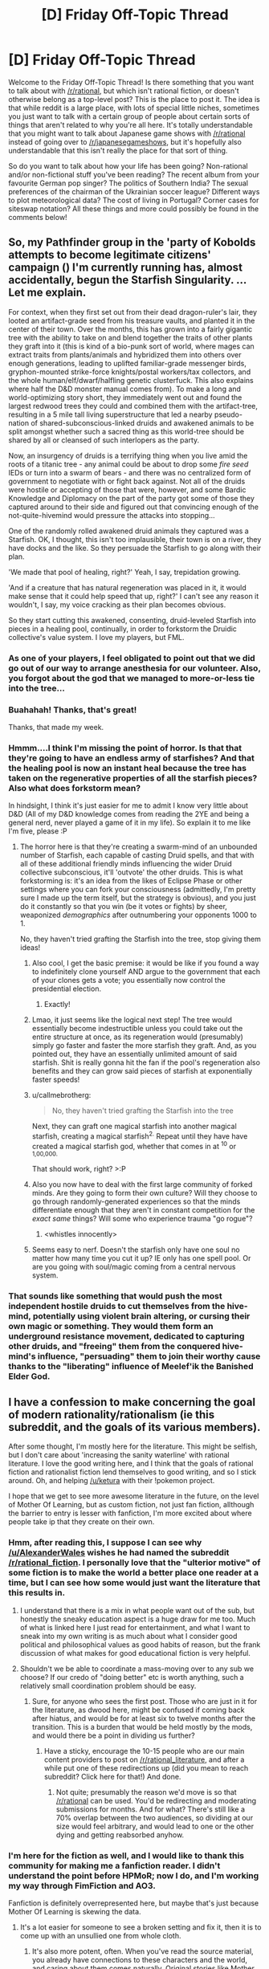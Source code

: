 #+TITLE: [D] Friday Off-Topic Thread

* [D] Friday Off-Topic Thread
:PROPERTIES:
:Author: AutoModerator
:Score: 24
:DateUnix: 1481295875.0
:DateShort: 2016-Dec-09
:END:
Welcome to the Friday Off-Topic Thread! Is there something that you want to talk about with [[/r/rational]], but which isn't rational fiction, or doesn't otherwise belong as a top-level post? This is the place to post it. The idea is that while reddit is a large place, with lots of special little niches, sometimes you just want to talk with a certain group of people about certain sorts of things that aren't related to why you're all here. It's totally understandable that you might want to talk about Japanese game shows with [[/r/rational]] instead of going over to [[/r/japanesegameshows]], but it's hopefully also understandable that this isn't really the place for that sort of thing.

So do you want to talk about how your life has been going? Non-rational and/or non-fictional stuff you've been reading? The recent album from your favourite German pop singer? The politics of Southern India? The sexual preferences of the chairman of the Ukrainian soccer league? Different ways to plot meteorological data? The cost of living in Portugal? Corner cases for siteswap notation? All these things and more could possibly be found in the comments below!


** So, my Pathfinder group in the 'party of Kobolds attempts to become legitimate citizens' campaign ([[http://i.imgur.com/Ex8ujQW.png]]) I'm currently running has, almost accidentally, begun the Starfish Singularity. ...Let me explain.

For context, when they first set out from their dead dragon-ruler's lair, they looted an artifact-grade seed from his treasure vaults, and planted it in the center of their town. Over the months, this has grown into a fairly gigantic tree with the ability to take on and blend together the traits of other plants they graft into it (this is kind of a bio-punk sort of world, where mages can extract traits from plants/animals and hybridized them into others over enough generations, leading to uplifted familiar-grade messenger birds, gryphon-mounted strike-force knights/postal workers/tax collectors, and the whole human/elf/dwarf/halfling genetic clusterfuck. This also explains where half the D&D monster manual comes from). To make a long and world-optimizing story short, they immediately went out and found the largest redwood trees they could and combined them with the artifact-tree, resulting in a 5 mile tall living superstructure that led a nearby pseudo-nation of shared-subconscious-linked druids and awakened animals to be split amongst whether such a sacred thing as this world-tree should be shared by all or cleansed of such interlopers as the party.

Now, an insurgency of druids is a terrifying thing when you live amid the roots of a titanic tree - any animal could be about to drop some /fire seed/ IEDs or turn into a swarm of bears - and there was no centralized form of government to negotiate with or fight back against. Not all of the druids were hostile or accepting of those that were, however, and some Bardic Knowledge and Diplomacy on the part of the party got some of those they captured around to their side and figured out that convincing enough of the not-quite-hivemind would pressure the attacks into stopping...

One of the randomly rolled awakened druid animals they captured was a Starfish. OK, I thought, this isn't too implausible, their town is on a river, they have docks and the like. So they persuade the Starfish to go along with their plan.

'We made that pool of healing, right?' Yeah, I say, trepidation growing.

'And if a creature that has natural regeneration was placed in it, it would make sense that it could help speed that up, right?' I can't see any reason it wouldn't, I say, my voice cracking as their plan becomes obvious.

So they start cutting this awakened, consenting, druid-leveled Starfish into pieces in a healing pool, continually, in order to forkstorm the Druidic collective's value system. I love my players, but FML.
:PROPERTIES:
:Author: Xjalnoir
:Score: 28
:DateUnix: 1481302394.0
:DateShort: 2016-Dec-09
:END:

*** As one of your players, I feel obligated to point out that we did go out of our way to arrange anesthesia for our volunteer. Also, you forgot about the god that we managed to more-or-less tie into the tree...
:PROPERTIES:
:Author: obviousdisposable
:Score: 6
:DateUnix: 1481343023.0
:DateShort: 2016-Dec-10
:END:


*** Buahahah! Thanks, that's great!

Thanks, that made my week.
:PROPERTIES:
:Author: NotACauldronAgent
:Score: 2
:DateUnix: 1481304487.0
:DateShort: 2016-Dec-09
:END:


*** Hmmm....I think I'm missing the point of horror. Is that that they're going to have an endless army of starfishes? And that the healing pool is now an instant heal because the tree has taken on the regenerative properties of all the starfish pieces? Also what does forkstorm mean?

In hindsight, I think it's just easier for me to admit I know very little about D&D (All of my D&D knowledge comes from reading the 2YE and being a general nerd, never played a game of it in my life). So explain it to me like I'm five, please :P
:PROPERTIES:
:Author: Kishoto
:Score: 2
:DateUnix: 1481304505.0
:DateShort: 2016-Dec-09
:END:

**** The horror here is that they're creating a swarm-mind of an unbounded number of Starfish, each capable of casting Druid spells, and that with all of these additional friendly minds influencing the wider Druid collective subconscious, it'll 'outvote' the other druids. This is what forkstorming is: it's an idea from the likes of Eclipse Phase or other settings where you can fork your consciousness (admittedly, I'm pretty sure I made up the term itself, but the strategy is obvious), and you just do it constantly so that you win (be it votes or fights) by sheer, weaponized /demographics/ after outnumbering your opponents 1000 to 1.

No, they haven't tried grafting the Starfish into the tree, stop giving them ideas!
:PROPERTIES:
:Author: Xjalnoir
:Score: 14
:DateUnix: 1481305027.0
:DateShort: 2016-Dec-09
:END:

***** Also cool, I get the basic premise: it would be like if you found a way to indefinitely clone yourself AND argue to the government that each of your clones gets a vote; you essentially now control the presidential election.
:PROPERTIES:
:Author: Kishoto
:Score: 17
:DateUnix: 1481307460.0
:DateShort: 2016-Dec-09
:END:

****** Exactly!
:PROPERTIES:
:Author: Chronophilia
:Score: 4
:DateUnix: 1481308151.0
:DateShort: 2016-Dec-09
:END:


***** Lmao, it just seems like the logical next step! The tree would essentially become indestructible unless you could take out the entire structure at once, as its regeneration would (presumably) simply go faster and faster the more starfish they graft. And, as you pointed out, they have an essentially unlimited amount of said starfish. Shit is really gonna hit the fan if the pool's regeneration also benefits and they can grow said pieces of starfish at exponentially faster speeds!
:PROPERTIES:
:Author: Kishoto
:Score: 8
:DateUnix: 1481307369.0
:DateShort: 2016-Dec-09
:END:


***** u/callmebrotherg:
#+begin_quote
  No, they haven't tried grafting the Starfish into the tree
#+end_quote

Next, they can graft one magical starfish into another magical starfish, creating a magical starfish^{2.} Repeat until they have have created a magical starfish god, whether that comes in at ^{10} or ^{1,00,000.}

That should work, right? >:P
:PROPERTIES:
:Author: callmebrotherg
:Score: 6
:DateUnix: 1481315420.0
:DateShort: 2016-Dec-10
:END:


***** Also you now have to deal with the first large community of forked minds. Are they going to form their own culture? Will they choose to go through randomly-generated experiences so that the minds differentiate enough that they aren't in constant competition for the /exact same/ things? Will some who experience trauma "go rogue"?
:PROPERTIES:
:Author: Roxolan
:Score: 5
:DateUnix: 1481326312.0
:DateShort: 2016-Dec-10
:END:

****** <whistles innocently>
:PROPERTIES:
:Author: DataPacRat
:Score: 4
:DateUnix: 1481330515.0
:DateShort: 2016-Dec-10
:END:


***** Seems easy to nerf. Doesn't the starfish only have one soul no matter how many time you cut it up? IE only has one spell pool. Or are you going with soul/magic coming from a central nervous system.
:PROPERTIES:
:Author: Empiricist_or_not
:Score: 1
:DateUnix: 1481388959.0
:DateShort: 2016-Dec-10
:END:


*** That sounds like something that would push the most independent hostile druids to cut themselves from the hive-mind, potentially using violent brain altering, or cursing their own magic or something. They would them form an underground resistance movement, dedicated to capturing other druids, and "freeing" them from the conquered hive-mind's influence, "persuading" them to join their worthy cause thanks to the "liberating" influence of Meelef'ik the Banished Elder God.
:PROPERTIES:
:Author: CouteauBleu
:Score: 2
:DateUnix: 1481363235.0
:DateShort: 2016-Dec-10
:END:


** I have a confession to make concerning the goal of modern rationality/rationalism (ie this subreddit, and the goals of its various members).

After some thought, I'm mostly here for the literature. This might be selfish, but I don't care about 'increasing the sanity waterline' with rational literature. I love the good writing here, and I think that the goals of rational fiction and rationalist fiction lend themselves to good writing, and so I stick around. Oh, and helping [[/u/ketura]] with their !pokemon project.

I hope that we get to see more awesome literature in the future, on the level of Mother Of Learning, but as custom fiction, not just fan fiction, allthough the barrier to entry is lesser with fanfiction, I'm more excited about where people take ip that they create on their own.
:PROPERTIES:
:Author: Dwood15
:Score: 31
:DateUnix: 1481303478.0
:DateShort: 2016-Dec-09
:END:

*** Hmm, after reading this, I suppose I can see why [[/u/AlexanderWales]] wishes he had named the subreddit [[/r/rational_fiction]]. I personally love that the "ulterior motive" of some fiction is to make the world a better place one reader at a time, but I can see how some would just want the literature that this results in.
:PROPERTIES:
:Author: ketura
:Score: 15
:DateUnix: 1481308422.0
:DateShort: 2016-Dec-09
:END:

**** I understand that there is a mix in what people want out of the sub, but honestly the sneaky education aspect is a huge draw for me too. Much of what is linked here I just read for entertainment, and what I want to sneak into my own writing is as much about what I consider good political and philosophical values as good habits of reason, but the frank discussion of what makes for good educational fiction is very helpful.
:PROPERTIES:
:Author: Rhamni
:Score: 13
:DateUnix: 1481312081.0
:DateShort: 2016-Dec-09
:END:


**** Shouldn't we be able to coordinate a mass-moving over to any sub we choose? If our credo of "doing better" etc is worth anything, such a relatively small coordination problem should be easy.
:PROPERTIES:
:Author: SvalbardCaretaker
:Score: 3
:DateUnix: 1481366448.0
:DateShort: 2016-Dec-10
:END:

***** Sure, for anyone who sees the first post. Those who are just in it for the literature, as dwood here, might be confused if coming back after hiatus, and would be for at least six to twelve months after the transition. This is a burden that would be held mostly by the mods, and would there be a point in dividing us further?
:PROPERTIES:
:Author: ketura
:Score: 1
:DateUnix: 1481385075.0
:DateShort: 2016-Dec-10
:END:

****** Have a sticky, encourage the 10-15 people who are our main content providers to post on [[/r/rational_literature]], and after a while put one of these redirections up (did you mean to reach subreddit? Click here for that!) And done.
:PROPERTIES:
:Author: SvalbardCaretaker
:Score: 1
:DateUnix: 1481388463.0
:DateShort: 2016-Dec-10
:END:

******* Not quite; presumably the reason we'd move is so that [[/r/rational]] can be used. You'd be redirecting and moderating submissions for months. And for what? There's still like a 70% overlap between the two audiences, so dividing at our size would feel arbitrary, and would lead to one or the other dying and getting reabsorbed anyhow.
:PROPERTIES:
:Author: ketura
:Score: 2
:DateUnix: 1481389520.0
:DateShort: 2016-Dec-10
:END:


*** I'm here for the fiction as well, and I would like to thank this community for making me a fanfiction reader. I didn't understand the point before HPMoR; now I do, and I'm working my way through FimFiction and AO3.

Fanfiction is definitely overrepresented here, but maybe that's just because Mother Of Learning is skewing the data.
:PROPERTIES:
:Author: Chronophilia
:Score: 3
:DateUnix: 1481308295.0
:DateShort: 2016-Dec-09
:END:

**** It's a lot easier for someone to see a broken setting and fix it, then it is to come up with an unsullied one from whole cloth.
:PROPERTIES:
:Author: ketura
:Score: 9
:DateUnix: 1481308571.0
:DateShort: 2016-Dec-09
:END:

***** It's also more potent, often. When you've read the source material, you already have connections to these characters and the world, and caring about them comes naturally. Original stories like Mother of Learning had to work to make me care about Zorian and Zach, but when I read a Pokemon fanfic caring about our trainer from Pallet Town is like sliding into a pleasant groove well-worn by the games, anime, and the fanfics prior to this one.

The whole effect is that any inspired person can tap into this groove and make their story satisfying by merit of their plot-writing skills, without needing an assortment of worldbuilding skills to supplement it. It also attracts an already-existing fanbase of people hungry for variations of their beloved canon, so feedback is easier to reach as well.
:PROPERTIES:
:Author: InfernoVulpix
:Score: 16
:DateUnix: 1481309999.0
:DateShort: 2016-Dec-09
:END:

****** And even Mother of Learning piggybacks on your existing familiarity with high fantasy pseudo-D&D settings, and to a lesser extent with Groundhog Day-style setups and the attendant cliches (cf. Zach's comments about his experience with the different girls in class).

I'll be honest: I mostly /don't/ care about Zorian and Zach (though I do care about Kirielle, and I adore Kana). My investment in MoL is for the plot and the metaphysics.
:PROPERTIES:
:Author: Aretii
:Score: 7
:DateUnix: 1481345364.0
:DateShort: 2016-Dec-10
:END:


*** I'm with Nietzsche, the best way to change things is through really impressive art, not didacticism.
:PROPERTIES:
:Author: Polycephal_Lee
:Score: 4
:DateUnix: 1481317973.0
:DateShort: 2016-Dec-10
:END:


** Weekly update on my rational pokemon game, including work on the data creation tool Bill's PC. [[https://docs.google.com/document/d/1EUSMDHdRdbvQJii5uoSezbjtvJpxdF6Da8zqvuW42bg/edit?usp=sharing][Handy discussion links and previous threads here]].

--------------

Lots more discussion this week, but less code.  I'm going to set aside the two or three prototypes that are in various states of disrepair and drill down on the design documents.  I wanted to have them done by the new year, which is still a reasonable goal but not if I'm juggling other things at once.  Got to get the border of the jigsaw puzzle done, so to speak, so I know where we stand, before we start filling in arbitrary spots that might not even fit within the whole thing.

--------------

Spent a lot of time futzing about with a crafting system (which was when I realized the docs should be finished first), which owes a lot to the more abstract tool-property system that [[/u/Nighzmarquls]] is designing for his game.  The basic idea is that the player will eventually be able to craft/research their own pokeballs--rather than always buying the same five or six preset balls, different properties can be prioritized (such as lock speed, weight, damage resistance), limited only by one's engineering skills, materials, and ingenuity.

What I would /like/ is some element of randomized hidden information, similar to the ring/wand/scroll system in Nethack, [[https://docs.google.com/document/d/11QAh61C8gsL-5KbdIy5zx3IN6bv_E9UkHjwMLVQ7LHg/edit][which I praised in my rational games document for permitting the existence of a metagame within a single player title]].  If a pokeball is made up of, say, ten different components, and on each run through we give them randomized technobabble names and have them affect different stats, would this permit the same amount of Science as Nethack?  Perhaps, but then it raises questions of how the player is able to finely tune a particular component without even knowing its purpose.

There's /something/ there, but for now I'm going to just pencil in “crafting/research system” and worry about the details later.  It's not a /central/ system in the game, but it would be nice to permit the player a bit of customizing freedom.

--------------

A lot of words were typed concerning Ditto's ability to transform.  As it turns out, there are a handful of related potential powers--one of the Legendaries supposedly in canon has the power to force mindswaps between two individuals, and on top of that the Jirachi wish system could be used to transform the player into a pokemon, if they decide to make such an ill-advised course of action.  All together this tells me that we need some sort of engine-supported means of having one creature basically “wear” the body of another.  

(This would be no problem at all if transformations were always /permanent/.  In that case you just copy the stats over and you're done--but if we want to be able to preserve and /revert/ to a “true” form, then it demands we organize our code a certain way).  

As part of the ramifications of this system, all stats are going to have a factor determining how much of that stat resides in the Body and how much of it resides in the Mind.  Height, for instance, is 100/0 Body/Mind, while Defense is 80/20 and Accuracy is 50/50.

--------------

As a tangent to the discussion on transformation, the subject of Mega evolutions again came up (since it can use the system), with about five different major ways of handling it:

1. just like canon, temporary, fleeting, and spammable

2. super boost, wears out the pokemon and they die

3. super boost, puts them in a coma afterwards, need to recup for a couple weeks and are unusable during this period (thanks to [[/u/DaystarEld]])

4. mix of 2 + 3: wears them out and kills them if they don't receive medical attention

5. a permanent 4th evolution

In the end, I think that option 4 has the best mix of options.  Mega evolutions are therefore exposure to a super-evolution stone, basically, which causes the pokemon to mutate to unbelievably high power levels.  This will eventually kill the pokemon in question, with the time frame available being inversely proportional to how much they use their newfound power.  However, players who first obtain a matching super-everstone will have the ability to completely revert the changes, which leaves the pokemon comatose--but alive.

In a nod to the canon lip-service about powerful bond (which they had no problem ignoring, but still), we could also say that mega evolutions permanently subtract some of the rapport that you've built up with your pokemon--so if you try using it on a brand-new pokemon, you'll find yourself with an absolutely uncontrollable beast, but even anything but the strongest of bonds will result in a rampage of some sort.

--------------

Some other miscellaneous conclusions we came to:

- Types will likely come associated with certain stats.  It might surprise you to find that Onix only has 15 DEF, but because of his 50/30/20 Rock/Ground/Normal typing, it ends up getting a bonus, say 200 DEF on top of its completely type-agnostic base stats.  This is a shift, but allows for things like alternate typing and breeding a type in or out of a bloodline, with appropriate effects.

- From the beginning we've followed the Origin of Species governmental division, with Leaders being essentially the military commander of a city with a separate Mayor who leads politically.  We have, however, decided to merge the two, with the understanding that a Leader typically keeps the old cabinet and administration.  This permits the player the ability to take over a town if they so wish, without needing to build in a weaksauce paperwork simulator as a counterpart to being Leader.

- Names of some stats have been shifted around: Initiative is no more; SPD now represents how frequently/effectively a pokemon takes their turn, MOV represents how much movement a pokemon has available, and moves are in general being renamed to Actions or something similar.

--------------

Feel free to leave any comments or questions below. Also feel free to join us [[https://discord.gg/sM99CF3][on the #pokengineering channel of the /r/rational Discord server]] for brainstorming and discussion.  It's a great group, really, and I would highly recommend hanging out, even if you're not in it for this project itself.  There's tabletop groups, Dota 2 partying, and [[http://i.imgur.com/j3jRmMZ.png][puns]] like you wouldn't [[http://i.imgur.com/8cUkzoGl.jpg][believe]].  Come join us!
:PROPERTIES:
:Author: ketura
:Score: 14
:DateUnix: 1481300799.0
:DateShort: 2016-Dec-09
:END:

*** Also, over the next couple weeks I'll be solidifying the design and freezing the feature list. If you've been watching from afar and have any neat ideas or think a favorite planned feature of yours is underrepresented, speak up! I do not plan on deviating much from the feature list come the new year, so speak now, or forever hold your peace!
:PROPERTIES:
:Author: ketura
:Score: 5
:DateUnix: 1481301757.0
:DateShort: 2016-Dec-09
:END:

**** The easiest solution I could think of for Ditto's stat copy would be to give each unique Pokemon it's own numerical ID (something you'll want anyway) and just copy the Pokemon for a few turns. (or minutes, real time) Alternatively, each Pokemon has a body ID and a mind ID, which make up mental and physical attributes (is that what you were talking about). That allows you to carry certain other stats, like obedience and intelligence, over between possessions/bodies.
:PROPERTIES:
:Author: Tandemmirror
:Score: 3
:DateUnix: 1481310593.0
:DateShort: 2016-Dec-09
:END:

***** The current plan is to keep a reference to the true Body and a reference to the current Body, which might be made by copying another Body wholesale as needed. The unit will "be" the Mind (as I can't quite come up with something that is neither body nor mind but has control and reference to both).
:PROPERTIES:
:Author: ketura
:Score: 4
:DateUnix: 1481313798.0
:DateShort: 2016-Dec-09
:END:


*** This is so utterly fantastic and I love it so much.
:PROPERTIES:
:Author: callmebrotherg
:Score: 5
:DateUnix: 1481314914.0
:DateShort: 2016-Dec-09
:END:


*** Damn now I gotta read all about this game your making that I had no clue you were.
:PROPERTIES:
:Author: Pious_Mage
:Score: 2
:DateUnix: 1481319395.0
:DateShort: 2016-Dec-10
:END:

**** Heh, I wish I had a slightly better outlet, but tbh I'm not sure there is one. Until it's in a state of show-off ability, this weekly thread is probably as good as the exposure's gonna get.
:PROPERTIES:
:Author: ketura
:Score: 1
:DateUnix: 1481328560.0
:DateShort: 2016-Dec-10
:END:


**** I highly suggest joining our inane ramblings on the discord server. It's great fun.
:PROPERTIES:
:Author: Cariyaga
:Score: 1
:DateUnix: 1481369048.0
:DateShort: 2016-Dec-10
:END:


** So my mother sent me a link to a video that purports that cell phones are a health risk; specifically that they're causing cancer in people and that big businesses do their best to suppress that sort of research, as cancer is a multi billion dollar industry. I was naturally skeptical of this, as you can justify almost any BS scientific finding with 'Big Brother doesn't want you to know this!!', and have watched the video and am in the process of trying to research some of the things this video claimed.

[[https://youtu.be/wXax0-MTTsk][Here is the link to said video.]]

If any of you rationalists have about half an hour (the video is only ten minutes long but I factored in the remaining twenty for you to think/research the topic) to watch and comment on it, or even just comment on what you already know about the radiation cellphones emit and/or how that radiation contributes to cancer, please do comment and let me know what you think.

As I said, I've begun doing some basic research and will spoiler tag some of my findings to avoid inflicting bias on you or spoiling the video:

1. The video claims brain tumors leaked to cellphone usage are the leading cause of child death in the USA. Some basic research will show you that, while cancer has been the leading cause of child death by disease for quite a while, brain tumor rates have remained steady for DECADES. It's simply that brain tumors haven't really seen much advancement in treatment over the past age, compared to cancers like leukemia. So it's remained higher because other cancer death rates have been lowered.

2. The video, at around 6:10, claims that cellphones are altering human DNA. Several studies on the radiation cellphones emit, being non-ionizing radio waves, have been conducted and the only conclusive effect we've seen of this radiation is the ability to generate heat in tissue. It's why we use these waves in our microwaves.

3. The video, at around 5:40, makes an erroneous claim that Apple instructs iPhone users to carry the phone at least 10 mm from their body. The video fuzzes the other info and highlights ONLY that sentence when he brings it up. I call this an erroneous claim because, while it does indeed say that, the host purposely leaves out the part where it says to carry it at that range to ensure your exposure remains at tested levels. He also leaves out the part where they did tests with the iphone at 0 mm from your head, aka no separation. They did testing at the ranges mandated by regulation, which stipulates they do testing with it both at 0 mm from your head, aka no separation, and 10 mm from your body when carrying. And simply tell you that, if you want exposure consistent with their testing, carry it at that range. The host also makes a comment about how the text here can't be enlarged, as if it's some scheme by Apple to have this text really small, when in fact it's standard text size and perfectly legible, so that you don't read it. That point overall seemed like a blatant attempt to misrepresent facts and fear monger.

4. This isn't really a finding, per se, but the host has a segment at 4:43 where he uses a radiation detector to show the radiation emitted by several common devices, claiming that routers and microwaves emit about 800 microvolts/meter. Tablets emit about 2000 microvolts/meter. And cellphones emit about 40000 microvolts/meter. I have two issues with this. One: While I see the 4 among the numbers on the meter, I can't see the tolerance indicator of the radiation detector. What I mean is, as with volt meters, when you're detecting energies that vary so much, you can set the tolerance of the display to be in different ranges. So that the digital display only needs to hold 3-4 digits at any time. So I have no idea whether that 40,000 claim is true there in the video. And two: I can't seem to find any source for that 40,000 microvolt/meter claim. Googling brings up several websites, that all feel very conspiracy theory-esque, that say cellphones give off that much radiation; but it's all based on that documentary, as far as I can figure out. So I have absolutely NO idea if I can trust that stat.

So these are just some of my basic findings so far. I'd love to hear feedback from you guys :)

TL;DR: Are cellphones cooking our brains and giving us cancer? And are big businesses letting them, so they can keep bringing in the /dinero/? This video makes that claim. But how much of it is actually good science and how much of it is baseless fear mongering? You tell me!

EDIT: Removing spoiler tags for mobile-friendly viewing!
:PROPERTIES:
:Author: Kishoto
:Score: 7
:DateUnix: 1481304114.0
:DateShort: 2016-Dec-09
:END:

*** Without reading your spoilers or watching your videos- my first thoughts are that since it's so trivially easy to detect ionizing radiation that no grand conspiracy could hide the fact that phones are emitting it. It would instead either have to sabotage all commercial radiation detectors and homemade detector blueprints, or sabotage our very understanding of which types of radiation are harmful to humans.

Since both of those would be among the largest international conspiracies to have ever existed I find it much more likely that some clever engineers found a way to safely use radiation to send information over large distances.
:PROPERTIES:
:Author: Kylinger
:Score: 16
:DateUnix: 1481309294.0
:DateShort: 2016-Dec-09
:END:


*** There simply isn't enough energy in the waves emitted by cellphones to do any of the things they claim.

And, from a sheer utility perspective, a minor increase in cancer risk should not be sufficient to convince anyone not to use a smartphone. I would happily take a 1/1000 chance of cancer to have access to all the information ever all the time.
:PROPERTIES:
:Author: Frommerman
:Score: 6
:DateUnix: 1481310169.0
:DateShort: 2016-Dec-09
:END:


*** About point 3, surely they can't be stupid enough to think that Apple recommends the 10 mm separation because of safety. 10 mm would have an absolutely negligible impact on the irradiation of the head during use.
:PROPERTIES:
:Author: ZeroNihilist
:Score: 2
:DateUnix: 1481331139.0
:DateShort: 2016-Dec-10
:END:

**** They're smart enough to think their audience will believe that. And purport it as if it's a valid point. When they accused Apple by saying "You can't zoom in here, unlike on the rest of the phone", I felt very exasperated.
:PROPERTIES:
:Author: Kishoto
:Score: 3
:DateUnix: 1481332811.0
:DateShort: 2016-Dec-10
:END:

***** It's thoroughly depressing. If these people were half as concerned about /actual/ life-threatening problems (e.g. car accidents, pollution, malaria, diarrhoea, cardiovascular diseases) then they might actually do some real good in the world.

Instead they're doing real harm. I'm struggling to think of a good term for it, but I suppose I'd say they're misappropriating activism.

"Fighting the good fight" feels good, especially if you can cast yourself as the embattled victim who never gives up even againt your overwhelming, faceless opponent. It doesn't really matter from an emotional standpoint whether you're fighting against a tangible issue like HIV or a nonsensical one like vaccines causing autism.

Generally speaking, activism on an individual basis is limited by the availability of three resources: time, willpower, and desire. Faux-activism uses up all three just the same as championing a true cause would, except it has no benefit. It's literally worse than doing nothing, because you can drag other people down with you.

I really dislike this behaviour, to the extent that I'd be tempted to go on a crusade against it if it weren't for the fact that that in itself would be a dire example of a failure of priorities.
:PROPERTIES:
:Author: ZeroNihilist
:Score: 5
:DateUnix: 1481336106.0
:DateShort: 2016-Dec-10
:END:


** I've been thinking about the concept of a [[http://tvtropes.org/pmwiki/pmwiki.php/Main/MoralEventHorizon][Moral Event Horizon]] and the question that appears to pop up is if there truly exists any action so irredeemably evil that it can't be forgiven no matter how much good one does before or after.

I can't help but think it's exactly the wrong thing to ask. It's not that certain behaviors are so bad that we cannot forgive the villain for it. I'm confident that for every horrific action, there are actions which can 'balance' it out. For example, did you brutally torture and kill one million people? No problem, just save the lives of one billion people. If that's not enough, then just by adding enough zeroes to the number of lives saved, one can be 'forgiven' for any horror.

I have realized that the Moral Event Horizon is in fact a heuristic rather than a commentary on how evil a given action is. If someone commits an evil deed, we can make a guess at how likely the villain will ever do good in the future (or how 'redeemable' he is). If the villain robs a bank but goes out of his way to not harm the hostages, we can probably say that he's not likely to commit genocide. But if he burns down the building a la Joker style, then he's a psychopath who is less likely to ever be a better person.

This comment is meant to discuss how people should approach Moral Event Horizons in fiction. It's not /just/ a statement of how horrible a person is currently, but rather how unlikely the individual in question will do good in the future.

Note that Moral Event Horizons are subjective and very from culture to culture. For example, being a slave-owner centuries ago wouldn't mean you are a psychopath, but nowadays you would be considered one if you tried to keep a slave.

Discussion Question: Is it ever justifiable to cross a Moral Event Horizon if you believe it will lead to more good or for the 'Greater Good'?

I'm of the mind that such actions will have negative effects on the mind and 'damages' a person's own moral compass. Actions change people. No matter the outcome, if someone had ordered a genocide and it worked out to save more people, I still wouldn't trust the person with the same level of authority they previously had.
:PROPERTIES:
:Author: xamueljones
:Score: 7
:DateUnix: 1481309161.0
:DateShort: 2016-Dec-09
:END:

*** Answer: Sure, but you'd A.) Need quite a lot of evidence to show that it does actually lead to more good and B.) Probably precommit to not going any farther.

That last paragraph about losing some of your own sense of what's right/wrong is probably true (or at least, difficult to show that it isn't) as your actions become more normalized, so you should both ensure you can't go farther and probably also take steps to prevent you from getting to make such decisions again.
:PROPERTIES:
:Author: Loiathal
:Score: 6
:DateUnix: 1481310395.0
:DateShort: 2016-Dec-09
:END:


*** The /Moral Event Horizon/ is not really about morality. It's about the sympathy the audience can feel for a fictional character. When a character crosses that line, there is a chance they may still be "good" but no chance that they will be sympathetic.

If a good character crosses it, they do it expecting to be hated by the other characters.

In real life the issue is more complex. If you are crossing a /Moral Event Horizon/ for the greater good it is more likely that you are wrong about what good is. That would be narratively unsatisfying in fiction (/Unexpected Consequences/ is a total cliche and /Well-Intentioned Extremist/ has been done to death) but Real Life doesn't care.

An example of Moral Event Horizon people worry about in real is an AI lying to its programmers for the Greater Good. Eliezer says AIs should be programmed in a way that "If [I decide that] fooling my programmers is the right thing to do, execute a controlled shutdown [instead of doing the right thing to do]."

[[http://lesswrong.com/lw/v1/ethical_injunctions/]]
:PROPERTIES:
:Author: sir_pirriplin
:Score: 3
:DateUnix: 1481379797.0
:DateShort: 2016-Dec-10
:END:


*** One interesting direction to take this in fiction is the question of whether the ends justify the means.

For example; you give the example of torturing and killing a million people but then saving a billion. If those are independent actions, then it's trivially better to save the billion /without/ torturing and killing the million.

What happens in the case where you can only save the billion /by/ first torturing and killing the million?

There are a lot of stories that raise this question, where people try to create a utopia by doing terrible things, with varying degrees of success...
:PROPERTIES:
:Author: CCC_037
:Score: 1
:DateUnix: 1481357190.0
:DateShort: 2016-Dec-10
:END:


*** u/deleted:
#+begin_quote
  I'm of the mind that such actions will have negative effects on the mind and 'damages' a person's own moral compass. Actions change people. No matter the outcome, if someone had ordered a genocide and it worked out to save more people, I still wouldn't trust the person with the same level of authority they previously had.
#+end_quote

I'm with you on this one: the behavior pattern is too likely to repeat. Omniscient Morality Licenses should not be given to agents who have self-modified to be able to commit greater evils without less hesitation.
:PROPERTIES:
:Score: 1
:DateUnix: 1481435586.0
:DateShort: 2016-Dec-11
:END:


** [[https://www.reddit.com/r/books/comments/5hd9hd/brandon_sanderson_has_finished_the_first_draft_of/?st=IWI1S283&sh=004e6229][More Mistborn is coming out in the next year!]]

Also, I'm in the middle of watching Westworld and I was wondering if anyone else had seen it. I should be done by next week and I'd like to talk about what they did well and what they dropped the ball on. Getting insights from here will hopefully be eye-opening, too.
:PROPERTIES:
:Author: Gaboncio
:Score: 6
:DateUnix: 1481303663.0
:DateShort: 2016-Dec-09
:END:

*** I've watched everything but the finale of Westworld. Quite enjoyed it. For an HBO series, there's a refreshing absence of filler.

I thought Westworld's ideas and twists were all pretty unimaginative and expected given the premise... And then I had a look at [[/r/westworld]] and realized I was just looking at the top of the (meticulously foreshadowed) iceberg. There are twists behind the twists. Lots and lots of details that look like they're just minor continuity goofs or awkward lines have hidden meanings. It's a show you can approach like a puzzle. (Possibly the finale unveils them, IDK yet.)

(You can't approach it like a rationalfic puzzle though. The technology (and [[http://www.overcomingbias.com/2014/01/her-isnt-realistic.html][the state of the world]] considering the existence of that technology) does not stand up to [[http://theferrett.livejournal.com/2084376.html][scrutiny]], so ultimately the mysteries are held together with strings and ductape.)

I am worried that the show is scheduled to last "up to five seasons" if popularity allows. It's not a monster-of-the-week sort of show at all. It's a story that wants to unravel its key mysteries and solve its characters' arcs and then be /done/, whole world goes up in flames. I /really/ don't want it to be dragged on for too long, and especially not for an /unpredictable/ amount of time where progress will be gummed up and new mysteries and new character arcs will be forced in. This would have done well as a single movie. *cough*
:PROPERTIES:
:Author: Roxolan
:Score: 4
:DateUnix: 1481328826.0
:DateShort: 2016-Dec-10
:END:


*** I think I'm one of the few people who don't like Westworld. The production values are incredible, but I didn't get invested in the story and characters. The pacing was too slow, the plot jumped around too much, the character arcs felt really predictable, and I didn't understand what themes were being explored. The show felt like it was pretending to be profound and tricked the audience into feeling intelligent without actually doing anything special.
:PROPERTIES:
:Author: trekie140
:Score: 2
:DateUnix: 1481310461.0
:DateShort: 2016-Dec-09
:END:

**** I have to say, I recently finished it and mostly agree with you. After so much praise I was expecting something more, but overall I felt like the show was good for people who weren't familiar with sci-fi rather than sci-fi fans who were already exposed to all the ideas in it. I think the last couple episodes wrapped up most of the problems I had with the show and elevated it beyond what it started out as, but overall it's not nearly as good as it was hyped up to be.

And yeah, the only characters I really cared about were Ford and Bernard, and a little bit of William. The rest weren't particularly interesting to me at all, and some (like the two healers who help the brothel madame) were infuriatingly irrational.

All that said, technically the show was gorgeous. Great acting and visuals and beautiful music. So I get why it's so popular, and overall I'm glad I watched it, since it's just 10 episodes.
:PROPERTIES:
:Author: DaystarEld
:Score: 4
:DateUnix: 1481317183.0
:DateShort: 2016-Dec-10
:END:

***** Agree with you there, film-quality acting and production values spent on a story that's been done before and done better. I guess I have to give the show credit for introducing people to new ideas in an accessible way, but as stories about the boundary between AI and humans go I prefer Ex Machina or even Bicentennial Man (why does everyone hate that film?).

The thing that immediately bothered me about the show was how similar the park was to open-world games like GTA or Red Dead Redemption. The metaphor just doesn't work because nothing in this story will change the way I think about games or the people who play them. It may be disturbing to watch people hurt the hosts, but that's only because we know they're alive.
:PROPERTIES:
:Author: trekie140
:Score: 2
:DateUnix: 1481332679.0
:DateShort: 2016-Dec-10
:END:

****** Yeah, the mass slaughter at the end was kind of discordant for that reason: we know that they're concious, but none of the people dying do. I made the Red Dead Redemption comparison to my friend while watching it too: if someone went around killing people who play video games because they think the characters are alive, I would be pretty inclined to consider the killer an insane monster.
:PROPERTIES:
:Author: DaystarEld
:Score: 3
:DateUnix: 1481339808.0
:DateShort: 2016-Dec-10
:END:


** I've been going through shifting BACK into game development as a career after a brief stint in education in the american public school system.

In the mean time I've been building a prototype for a crafting system that focuses more on manipulating, creating and altering properties of objects rather then following proscribed recipes to acquire discrete objects with singular purposes.

along side a kind of rough and tumble use of rigid body physics, mesh deformations and eventually mesh splitting I anticipate this to make a fun and/or !!!FUN!!! game driven half by the chaos of poking and prodding the world to try and make things work and the hilarity of when they don't.

shout out to [[/u/ketura]] for mentioning my help on the pokemon project. And also I'm not sure of which names you use on reddit but to the lovely people in the discord that have helped entertain me with their antics/test the super early alpha builds.
:PROPERTIES:
:Author: Nighzmarquls
:Score: 4
:DateUnix: 1481322125.0
:DateShort: 2016-Dec-10
:END:


** At DnD last night I used some thinking from HPMOR.

A fire giant was magically trapped in a forge, and it attempting to exit wouldn't work as a magic net would stop it. The giant using an anvil as a hammer to damage the walls similarly was halted.

I asked what about the giant using the anvil as a projectile?

It turns out that the creator of the ward hadn't planned on the walls being destroyed.
:PROPERTIES:
:Author: bbrazil
:Score: 3
:DateUnix: 1481305458.0
:DateShort: 2016-Dec-09
:END:

*** ... I'm not sure fundamentally different "hit the walls with the anvil" is from "throw the anvil at the wall"?
:PROPERTIES:
:Author: CouteauBleu
:Score: 2
:DateUnix: 1481363486.0
:DateShort: 2016-Dec-10
:END:

**** The giant isn't in contact with the anvil.
:PROPERTIES:
:Author: bbrazil
:Score: 2
:DateUnix: 1481372954.0
:DateShort: 2016-Dec-10
:END:


** Couple of questions.

1) Which Secular Solstice events are people attending?

2) Does anyone have experience making informative websites? I want to start a site for helping people gtfo from their countries as we head into dangerous times. That would include immigration advice, refugee assistance, and crowdfunding/crowdsourcing for dealing with bureaucratic obstacles.

Oh, and seeing the therapist this week at last was a blessing. I've got a bunch more appointments lined up.
:PROPERTIES:
:Score: 3
:DateUnix: 1481308833.0
:DateShort: 2016-Dec-09
:END:

*** Probably none-- I'm in Colorado, and while it does sound like a lot of fun, I don't think there are any within many, many miles of me.
:PROPERTIES:
:Author: Loiathal
:Score: 3
:DateUnix: 1481310211.0
:DateShort: 2016-Dec-09
:END:


*** u/Dwood15:
#+begin_quote
  Secular Solstice
#+end_quote

That's a new term, are you talking about winter solstice or are you referring to Christmas season and related holidays?
:PROPERTIES:
:Author: Dwood15
:Score: 2
:DateUnix: 1481310458.0
:DateShort: 2016-Dec-09
:END:

**** It's a reference to the [[https://en.wikipedia.org/wiki/Secular_Solstice][Secular Solstice]].
:PROPERTIES:
:Author: xamueljones
:Score: 4
:DateUnix: 1481311032.0
:DateShort: 2016-Dec-09
:END:

***** I like your new flair. What made you change it?
:PROPERTIES:
:Score: 2
:DateUnix: 1481323357.0
:DateShort: 2016-Dec-10
:END:

****** I decided it was time for a change on a whim a while ago and have been waiting to think of or find a good new phrase.

When I read the most recent Marked for Death chapters, there was a joke about being "somewhat fuzzy on the concept of kneecaps" which is hilarious in the context of a ninja story. To me, it's still hilarious if used in the context of AIs. I dare you to imagine situations where someone says "My AI's somewhat fuzzy on the concept of kneecaps." It's a great prompt!

I doubt I'll keep this flair as long as the previous one, but it's staying around for at least a few months.

If you (or anyone else) wants to use "Working on a FAI to save us all with ponies", feel free!

EDIT: Another one was "I'll live forever or die trying!" but I decided not to use it due to it not being original enough.
:PROPERTIES:
:Author: xamueljones
:Score: 1
:DateUnix: 1481332882.0
:DateShort: 2016-Dec-10
:END:

******* u/deleted:
#+begin_quote
  When I read the most recent Marked for Death chapters, there was a joke about being "somewhat fuzzy on the concept of kneecaps" which is hilarious in the context of a ninja story.
#+end_quote

[[https://www.youtube.com/watch?v=oPXuy2i4Mdo][Uhhhhh that's Shepherd Book from /Firefly/ originally.]]

#+begin_quote
  I dare you to imagine situations where someone says "My AI's somewhat fuzzy on the concept of kneecaps." It's a great prompt!
#+end_quote

Oh, I can imagine that /so/ easily.

#+begin_quote
  If you (or anyone else) wants to use "Working on a FAI to save us all with ponies", feel free!
#+end_quote

I took mine from a list of random phrases [[/u/traversada]] had come up with, but it's much the same really.
:PROPERTIES:
:Score: 1
:DateUnix: 1481340383.0
:DateShort: 2016-Dec-10
:END:

******** u/oliwhail:
#+begin_quote
  from /Firefly/ originally
#+end_quote

[[https://forums.sufficientvelocity.com/threads/marked-for-death-a-rational-naruto-quest.24481/page-1318#post-7408392][Yes, someone in the thread adapted it]]
:PROPERTIES:
:Author: oliwhail
:Score: 1
:DateUnix: 1481432907.0
:DateShort: 2016-Dec-11
:END:


***** Btw, are you gonna be at the same East Coast one as last year?
:PROPERTIES:
:Score: 1
:DateUnix: 1481435612.0
:DateShort: 2016-Dec-11
:END:

****** Maybe? I'm traveling back home to NYC on December 21st-22nd, but I don't know when the event will be and if it conflicts with family plans I'd prefer to spend the holidays with family.
:PROPERTIES:
:Author: xamueljones
:Score: 1
:DateUnix: 1481451680.0
:DateShort: 2016-Dec-11
:END:

******* [[https://www.facebook.com/events/303539246673882/][Looks like it's on the 17th. Hmm...]] I got an actual invite and still hadn't decided whether to go or not.
:PROPERTIES:
:Score: 1
:DateUnix: 1481476823.0
:DateShort: 2016-Dec-11
:END:


*** I just celebrate Christmas. Nothing about trees and Santa and the spirit of giving is particularly religious, you can cut all the Christianity out of it and still have a damn fine holiday.
:PROPERTIES:
:Author: Marted
:Score: 1
:DateUnix: 1481319709.0
:DateShort: 2016-Dec-10
:END:

**** Same here. We call it Christmas, but the meaning is secular and the symbols are pagan.
:PROPERTIES:
:Author: buckykat
:Score: 2
:DateUnix: 1481324774.0
:DateShort: 2016-Dec-10
:END:


**** Same. Secular / Capitalist Christmas.
:PROPERTIES:
:Author: TimTravel
:Score: 1
:DateUnix: 1481345111.0
:DateShort: 2016-Dec-10
:END:


*** u/CCC_037:
#+begin_quote
  Does anyone have experience making informative websites? I want to start a site for helping people gtfo from their countries as we head into dangerous times. That would include immigration advice, refugee assistance, and crowdfunding/crowdsourcing for dealing with bureaucratic obstacles.
#+end_quote

Is there anything you want to do that you can't do by starting an immigration subreddit, making good use of the attached wiki and making a very informative sticky post at the top?
:PROPERTIES:
:Author: CCC_037
:Score: 1
:DateUnix: 1481357391.0
:DateShort: 2016-Dec-10
:END:


** I'm considering running a scooby-doo/hunters game on roll20. but I'm not honestly all that interested in systems or stating things out. Any thoughts on systems, or interest in co-gming?
:PROPERTIES:
:Author: traverseda
:Score: 2
:DateUnix: 1481297348.0
:DateShort: 2016-Dec-09
:END:

*** [[http://www.leftoversoup.com/archive.php?num=759][Here's]] a link to Leftover Soup where in the linked comic they role-play the characters of Scooby-Doo with DnD dice.

I'm totally stealing Jamie's interpretation of Scooby for my unwritten rationalist Scooby-Doo fanfiction.
:PROPERTIES:
:Author: xamueljones
:Score: 3
:DateUnix: 1481309882.0
:DateShort: 2016-Dec-09
:END:


*** The system you should use depends on what you want the game to focus on. Bubblegumshoe is all about the mystery and is designed to emulate teen detective stories. Fate is best if the story is more pulpy, where the mystery is just a framing device for adventure. Call of Cthulhu/Delta Green is great at horror, assuming you're good at telling horror stories. I've never played it, but World of Darkness seem to be a jack of all trades.

I might be too interested in your offer of co-GM. I love worldbuilding modern settings and I'm a great editor/critic, but I couldn't write a narrative if my life depended on it. The idea that I could help someone put together a quality game is incredibly exciting, which makes me worry that I'll get too into it and make mistakes without realizing it. So, consider me?
:PROPERTIES:
:Author: trekie140
:Score: 1
:DateUnix: 1481309570.0
:DateShort: 2016-Dec-09
:END:

**** Well it's a pretty thin pool, so I geuss you're in :p

Send me an email and I'll get us on gdocs. [[mailto:traverseda@GMail.com][traverseda@GMail.com]].

When get get some stuff we'll make a post for players.
:PROPERTIES:
:Author: traverseda
:Score: 1
:DateUnix: 1481311311.0
:DateShort: 2016-Dec-09
:END:


**** World of darkness is very good at being a system for not caring about the system. Every roll is just n d10s, where n is the sum of the relevant skills.
:PROPERTIES:
:Author: buckykat
:Score: 1
:DateUnix: 1481324669.0
:DateShort: 2016-Dec-10
:END:


** For my fanfic I plan on having trainer adaptations like many common fics and this is a sort of list of there boon and banes for the types, I was wondering if you guys could look them over and tell me what you think/give suggestions for some things?

Fire: Apollo;

Boon: can withstand almost and amount of heat and even swim in molten rock for periods of time.

Bane: Is terrible with the cold and is hurt by pressurized blasts of water and especially damaged by the earth and rocks themselves.

Common traits: Hot headed, Arrogant, Brash and Impatient, moderate intelligence, quick.

Dark: Artemis

Boon: Can see perfectly in the dark and moves as silently as a Liepard, can not be sensed by any psychic force.

Bane: Incredibly brittle bones that are easy to shatter and easily pierced by the pure light of fairy's also has a hard time seeing when it's bright.

Common traits: Sneaky, charismatic, compulsive liars, extremely intelligent, quick.

Fairy: Hestia

Boon: Can withstand any attack from a dragon and can easily overcome those of stealth and those of great strength.

Bane: extremely weak to even the simplest of sickness or poisons and harmed greatly by those of metal, also very weak physically.

Common traits: Optimistic, bubbly, cheerful and innocent: Low to moderate intelligence, moderate speed.

Fighting: Ares

Boon: Can shatter the bones of any normal man with a simple punch along with carry weights much greater than any normal man also can shatter those of earth rock metal and steel quite easily.

Bane: Weak to attacks of the mind, along with attacks of light and flying,

Common traits: Strong, Brash, Arrogant, extremely low intelligence, quick.

This however will not be a rational fanfic hence why I am posting this here.

Psychic: Athena

Boon: Can sense those around them and has a easier time empathizing and communicating with those they travel with, also can lift some light objects with there mind or destroy those of strength's with there mind.

Bane: Weak physical strength, extra prone to there fears and are easily snuck up on and dealt with by those they can not sense.

Coomon traits: Arrogant, Sarcastic, Cautious, Truly intelligent , slow.

Electric: Zeus

Boon: Can absorb and then release electricity to vanquish there foes.

Bane: Weak to those of Earth.

Common traits: Excitable, Optimistic, Energetic, Moderate to low intelligence, lightning fast.

Water: Poseidon

Boon: Can breathe water as easily as air and from birth can swim as fast as most water based pokemon.

Bane: Extra susceptible to electric shocks along with those of plants and dry up easily in extreme heats.

Common traits: Laidback, nice, goes with the flow, moderate intelligence, Slow on land.

Poison: Dionysus

Boon: Can absorb any toxin within there body and create an antidote for others too, can also secrete poison to anything they come in contact with.

Bane: They always are oozing some kind of poison from one hand and as such can easily poison anyone who they may not want to., aksi prone to attacks of the mind and earth.

Common traits: Secluded, anxious, stealthy, Great intelligence, moderate speed.

Steel: Hephaestus

Boon: Can forge almost anything out of steel and is barely harmed by any attack including those of the mind.

Bane: Sustains much greater damage from high temperatures along with easily being bent or broken by those of great strength.

Common traits: Relaxed, Cautious, Loud, Great intelligence, slow.

Normal: Hera

Boon: Has minor traits of all other adaptations

Bane: Has minor weaknesses of all other adaptations and easily broken by those of great strength.

Common traits: None, Intelligence Unknown, speed unknown.

Flight: Hermes

Boon: Can jump to and from great height with no damages and even hover for extended amount of times.

Bane: Easily struck down by electricity and rocks also has hard times withstanding cold temperatures.

Common traits: Laidback, goes with the flow, arrogant moderate intelligence, quick

Dragon: Kronos

Boon: Can control any dragon or pseudodragon, be it friend or foe, wild or tame unless belongs to another Kronos, extremely strong, Resistant to almost all main elements, long lives

Bane: Cold blooded and can not harm children of Hestia.

Comment traits: Arrogant, Cautious, Stealthy, Loud, Secluded, Strong, Extreme intelligence, quick.

Grass: Demeter

Boon: When surrounded by sunlight and water can heal itself or others extremely fast.

Bane: Succeptible to cold, Birds, Fire.

Common traits: Relaxed, Cautious, Stubborn, slow.

Hades: Ghost

Boon: Can phase through objects at will and communicate with spirits long dead, long lives.

Bane: Can not harm those rooted to this plane along with succeptible to spiritual energy or that of darkness, very weak.

Common traits: Jokester, Energetic, Excitable, Great intelligence, moderate speed.

Ice: Boreas

Boon: Can freeze that which it touches at will easily damaging all weak to them.

Bane: Extremely frail and brittle.

Common traits: Cautious, Secluded, Slippery, Moderate intelligence, quick.

Earth: Gaia

Boon: Can shift the earth around them.

Bane: Can not harm those in the sky, easily defeated by water, torn apart or rooted to by plants and being frozen,

Common traits, Laidback, Headstrong, arrogant, low Intelligence, slow

Rock Ourea

Boon: Great Strength and ability to travel at great speeds while rolled up like a boulder without any damage.

Bane: Brittle and easy to break, sinks like a rock

Common traits: Relaxed, Cautious Headtrong, Low intelligence, Slow. Bug: Aristaeus

Boon: Can control all insects friend or foe, wild or tamed except for other Aristaeus,

Bane: Frail and weak to most forms of attacks, especially those of flight, earth, rock and fire.

Common traits: Energetic, Early Bloomers, Cautious, Moderate Intelligence.
:PROPERTIES:
:Author: Pious_Mage
:Score: 0
:DateUnix: 1481318851.0
:DateShort: 2016-Dec-10
:END:

*** You're going to need to clarify somewhat; your description is missing some words. From the types I'm assuming this is pokemon, but what's the deal with the names of mythological figures?

Without knowing more, I'd pare down a lot. Focus on what the reader will actually read about, especially to begin with. You can't fit all that in without an infodump, so don't try. Focus on making one or two of those things /really/ good, and then work on making the others fit with that. Think about what the whatever-they-ares feel like from the inside, and explore that.
:PROPERTIES:
:Author: UltraRedSpectrum
:Score: 1
:DateUnix: 1481349633.0
:DateShort: 2016-Dec-10
:END:

**** It is Pokemon and each ability will be shown and explained with a representing gym leader or E4 member for the most part except Hestia which is the MC.

As for the mythological figures it's too give each adaptation a name or category rather then always referring to them as Dragon or Fire adaptations it's way easier and cooler to refer to them as children of Apollo or Kronos.
:PROPERTIES:
:Author: Pious_Mage
:Score: 1
:DateUnix: 1481350770.0
:DateShort: 2016-Dec-10
:END:

***** I could rant about names for thousands of words, but instead I'll just say that you can reasonably expect the audience to learn a finite amount of information. For example, if you include too many characters, the reader is liable to forget their names. Extending this, if you provide a mythological figure for each of the 18 pokemon types, you're asking the reader to remember 18 things, or else be confused whenever you bring it up. There are ways around that, but it really doesn't seem worth it.

Besides that, you should think really seriously about how much space (wordcount wise) you have to devote to each of these many, many characters and concepts you're introducing. If I were you, I'd pick three, or maybe five at the most, and flesh them out more extensively, since that's about the most you'll be able get to if you want to finish some time this century.
:PROPERTIES:
:Author: UltraRedSpectrum
:Score: 1
:DateUnix: 1481357045.0
:DateShort: 2016-Dec-10
:END:
